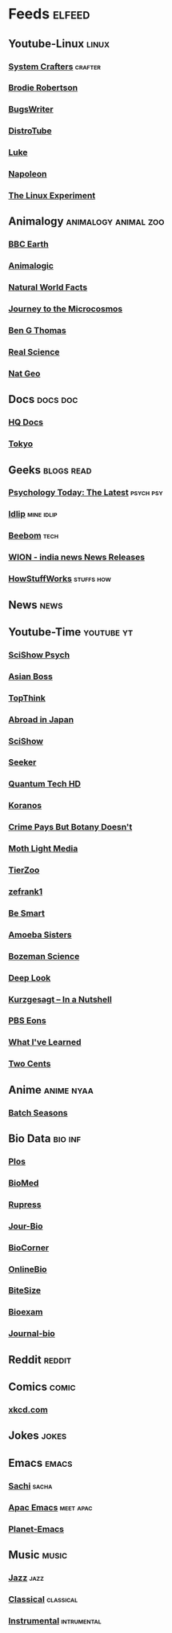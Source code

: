 * Feeds :elfeed:
** Youtube-Linux :linux:
*** [[https://yt.funami.tech/feed/channel/UCAiiOTio8Yu69c3XnR7nQBQ][System Crafters]] :crafter:
*** [[https://yt.funami.tech/feed/channel/UCld68syR8Wi-GY_n4CaoJGA][Brodie Robertson]]           
*** [[https://yt.funami.tech/feed/channel/UCngn7SVujlvskHRvRKc1cTw][BugsWriter]]
*** [[https://yt.funami.tech/feed/channel/UCVls1GmFKf6WlTraIb_IaJg][DistroTube]]
*** [[https://yt.funami.tech/feed/channel/UC2eYFnH61tmytImy1mTYvhA][Luke]]
*** [[https://yt.funami.tech/feed/channel/UCriRR_CzOny-akXyk1R-oDQ][Napoleon]]
*** [[https://yt.funami.tech/feed/channel/UC5UAwBUum7CPN5buc-_N1Fw][The Linux Experiment]]
** Animalogy :animalogy:animal:zoo:
*** [[https://yt.funami.tech/feed/channel/UCwmZiChSryoWQCZMIQezgTg][BBC Earth]]
*** [[https://yt.funami.tech/feed/channel/UCwg6_F2hDHYrqbNSGjmar4w][Animalogic]]
*** [[https://yt.funami.tech/feed/channel/UCG5_BraUMNcluZPZ__oOeKg][Natural World Facts]]
*** [[https://yt.funami.tech/feed/channel/UCBbnbBWJtwsf0jLGUwX5Q3g][Journey to the Microcosmos]]
*** [[https://yt.funami.tech/feed/channel/UCDSzwZqgtJEnUzacq3ddoOQ][Ben G Thomas]]
*** [[https://yt.funami.tech/feed/channel/UC176GAQozKKjhz62H8u9vQQ][Real Science]]
*** [[https://yt.funami.tech/feed/channel/UCpVm7bg6pXKo1Pr6k5kxG9A][Nat Geo]]
** Docs :docs:doc:
*** [[https://yt.funami.tech/feed/channel/UC_g32e3JeECjEuRbk-loywg][HQ Docs]]
*** [[https://yt.funami.tech/feed/channel/UCixD9UbKvDxzGNiPC_fgHyA][Tokyo]]
** Geeks :blogs:read:
*** [[https://www.psychologytoday.com/intl/front/feed][Psychology Today: The Latest]] :psych:psy:
*** [[https://idlip.github.io/index.xml][Idlip]] :mine:idlip:
*** [[https://www.beebom.com/feed/][Beebom]] :tech:
*** [[https://www.wionews.com/feeds/india-news/rss.xml][WION - india news News Releases]]
*** [[https://syndication.howstuffworks.com/rss/HSW][HowStuffWorks]] :stuffs:how:
** News :news:

** Youtube-Time :youtube:yt:
*** [[https://yt.funami.tech/feed/channel/UCUdettijNYvLAm4AixZv4RA][SciShow Psych]]
*** [[https://yt.funami.tech/feed/channel/UC2-_WWPT_124iN6jiym4fOw][Asian Boss]]
*** [[https://yt.funami.tech/feed/channel/UCMlGmHokrQRp-RaNO7aq4Uw][TopThink]]
*** [[https://yt.funami.tech/feed/channel/UCHL9bfHTxCMi-7vfxQ-AYtg][Abroad in Japan]]
*** [[https://yt.funami.tech/feed/channel/UCZYTClx2T1of7BRZ86-8fow][SciShow]]
*** [[https://yt.funami.tech/feed/channel/UCzWQYUVCpZqtN93H8RR44Qw][Seeker]]
*** [[https://yt.funami.tech/feed/channel/UC4Tklxku1yPcRIH0VVCKoeA][Quantum Tech HD]]
*** [[https://yt.funami.tech/feed/channel/UC1xNraQytCPsaoO5N7_YABw][Koranos]]
*** [[https://yt.funami.tech/feed/channel/UC3CBOpT2-NRvoc2ecFMDCsA][Crime Pays But Botany Doesn't]]
*** [[https://yt.funami.tech/feed/channel/UCOh5Ht3eB4914hMUfJkKa9g][Moth Light Media]]
*** [[https://yt.funami.tech/feed/channel/UCHsRtomD4twRf5WVHHk-cMw][TierZoo]]
*** [[https://yt.funami.tech/feed/channel/UCVpankR4HtoAVtYnFDUieYA][zefrank1]]
*** [[https://yt.funami.tech/feed/channel/UCH4BNI0-FOK2dMXoFtViWHw][Be Smart]]
*** [[https://yt.funami.tech/feed/channel/UCb2GCoLSBXjmI_Qj1vk-44g][Amoeba Sisters]]
*** [[https://yt.funami.tech/feed/channel/UCEik-U3T6u6JA0XiHLbNbOw][Bozeman Science]]
*** [[https://yt.funami.tech/feed/channel/UC-3SbfTPJsL8fJAPKiVqBLg][Deep Look]]
*** [[https://yt.funami.tech/feed/channel/UCsXVk37bltHxD1rDPwtNM8Q][Kurzgesagt – In a Nutshell]]
*** [[https://yt.funami.tech/feed/channel/UCzR-rom72PHN9Zg7RML9EbA][PBS Eons]]
*** [[https://yt.funami.tech/feed/channel/UCqYPhGiB9tkShZorfgcL2lA][What I've Learned]]
*** [[https://yt.funami.tech/feed/channel/UCL8w_A8p8P1HWI3k6PR5Z6w][Two Cents]]
** Anime :anime:nyaa:
*** [[https://feed.animetosho.org/atom?q=batch][Batch Seasons]]
** Bio Data :bio:inf:
*** [[https://journals.plos.org/plosbiology/feed/atom][Plos]]
*** [[http://blogs.biomedcentral.com/feed/][BioMed]]
*** [[https://rupress.org/rss/site_1000001/LatestArticles_1000003.xml][Rupress]]
*** [[https://journals.biologists.com/rss/site_1000009/1000007.xml][Jour-Bio]]
*** [[https://www.biologycorner.com/feed/][BioCorner]]
*** [[https://www.onlinebiologynotes.com/feed/][OnlineBio]]
*** [[https://bitesizebio.com/feed/][BiteSize]]
*** [[http://feeds.feedburner.com/BiologyExams4U][Bioexam]]
*** [[https://journals.biologists.com/rss/site_1000001/1000003.xml][Journal-bio]]
** Reddit :reddit:
** Comics :comic:
*** [[https://xkcd.com/atom.xml][xkcd.com]]
** Jokes :jokes:
** Emacs                                                              :emacs:
*** [[https://sachachua.com/blog/category/emacs/feed][Sachi]] :sacha:
*** [[https://emacs-apac.gitlab.io/announcements/index.xml][Apac Emacs]] :meet:apac:
*** [[https://planet.emacslife.com/atom.xml][Planet-Emacs]]
** Music                                                              :music:
*** [[https://www.reddit.com/r/listentothis/search.rss?q=jazz&restrict_sr=on&sort=new&t=all/.rss][Jazz]] :jazz:
*** [[https://www.reddit.com/r/listentothis/search.rss?q=classical&restrict_sr=on&sort=new&t=all/.rss][Classical]] :classical:
*** [[https://www.reddit.com/r/listentothis/search.rss?q=instrument&restrict_sr=on&sort=new&t=all/.rss][Instrumental]] :intrumental:
